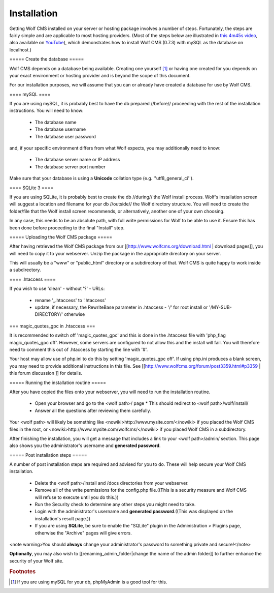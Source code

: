 .. _installation:

Installation
============

Getting Wolf CMS installed on your server or hosting package involves a number of steps. Fortunately, the steps are fairly simple and are applicable to most hosting providers. (Most of the steps below are illustrated in `this 4m45s video <http://screenr.com/c4f>`_, also available on `YouTube <http://www.youtube.com/watch?v=66BoegrqDxw>`_), which demonstrates how to install Wolf CMS (0.7.3) with mySQL as the database on localhost.)

===== Create the database =====

Wolf CMS depends on a database being available. Creating one yourself [#f1]_ or having one created for you depends on your exact environment or hosting provider and is beyond the scope of this document.

For our installation purposes, we will assume that you can or already have created a database for use by Wolf CMS.

==== mySQL ====

If you are using mySQL, it is probably best to have the db prepared //before// proceeding with the rest of the installation instructions. You will need to know:

  * The database name
  * The database username
  * The database user password

and, if your specific environment differs from what Wolf expects, you may additionally need to know:

  * The database server name or IP address
  * The database server port number

Make sure that your database is using a **Unicode** collation type (e.g. ''utf8_general_ci'').

==== SQLite 3 ====

If you are using SQLite, it is probably best to create the db //during// the Wolf install process. Wolf's installation screen will suggest a location and filename for your db //outside// the Wolf directory structure. You will need to create the folder/file that the Wolf install screen recommends, or alternatively, another one of your own choosing.

In any case, this needs to be an absolute path, with full write permissions for Wolf to be able to use it. Ensure this has been done before proceeding to the final "Install" step.

===== Uploading the Wolf CMS package =====

After having retrieved the Wolf CMS package from our [[http://www.wolfcms.org/download.html | download pages]], you will need to copy it to your webserver. Unzip the package in the appropriate directory on your server.

This will usually be a "www" or "public_html" directory or a subdirectory of that. Wolf CMS is quite happy to work inside a subdirectory.

==== .htaccess ====

If you wish to use 'clean' - without '?' - URLs:

  - rename '_.htaccess' to '.htaccess'
  - update, if necessary, the RewriteBase parameter in .htaccess - '/' for root install or '/MY-SUB-DIRECTORY/'  otherwise

=== magic_quotes_gpc in .htaccess ===

It is recommended to switch off 'magic_quotes_gpc' and this is done in the .htaccess file with 'php_flag magic_quotes_gpc off'. However, some servers are configured to not allow this and the install will fail. You will therefore need to comment this out of .htaccess by starting the line with '#'.

Your host may allow use of php.ini to do this by setting 'magic_quotes_gpc off'. If using php.ini produces a blank screen, you may need to provide additional instructions in this file. See [[http://www.wolfcms.org/forum/post3359.html#p3359 | this forum discussion ]] for details.

===== Running the installation routine =====

After you have copied the files onto your webserver, you will need to run the installation routine.

  * Open your browser and go to the <wolf path>/ page
    * This should redirect to <wolf path>/wolf/install/
  * Answer all the questions after reviewing them carefully.

Your <wolf path> will likely be something like <nowiki>http://www.mysite.com/</nowiki> if you placed the Wolf CMS files in the root, or <nowiki>http://www.mysite.com/wolfcms/</nowiki> if you placed Wolf CMS in a subdirectory.

After finishing the installation, you will get a message that includes a link to your <wolf path>/admin/ section. This page also shows you the administrator's username and **generated password**.

===== Post installation steps =====

A number of post installation steps are required and advised for you to do. These will help secure your Wolf CMS installation.

  - Delete the <wolf path>/install and /docs directories from your webserver.
  - Remove all of the write permissions for the config.php file.((This is a security measure and Wolf CMS will refuse to execute until you do this.))
  - Run the Security check to determine any other steps you might need to take.
  - Login with the administrator's username and **generated password**.((This was displayed on the installation's result page.))
  - If you are using **SQLite**, be sure to enable the "SQLite" plugin in the Administration > Plugins page, otherwise the "Archive" pages will give errors.

<note warning>You should **always** change your administrator's password to something private and secure!</note>

**Optionally**, you may also wish to [[renaming_admin_folder|change the name of the admin folder]] to further enhance the security of your Wolf site.

.. rubric:: Footnotes

.. [#f1]

    If you are using mySQL for your db, phpMyAdmin is a good tool for this.
